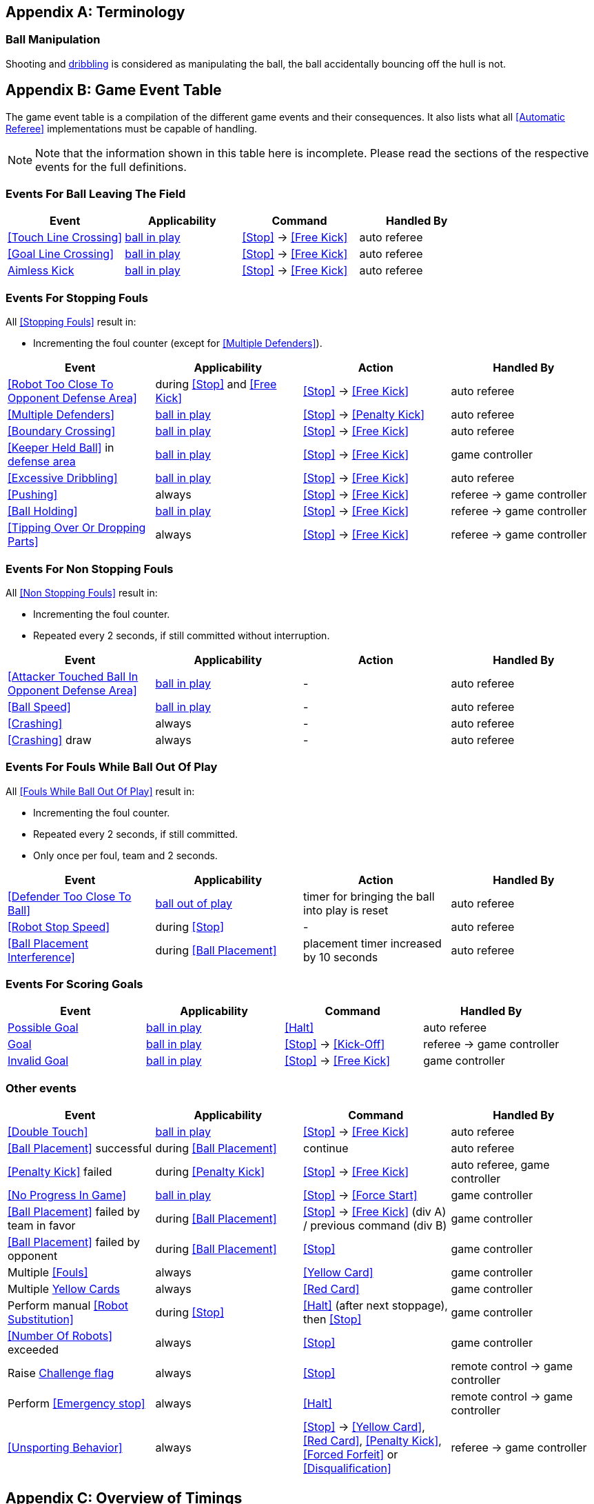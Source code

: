 [appendix]
== Terminology
=== Ball Manipulation
Shooting and <<Dribbling Device, dribbling>> is considered as manipulating the ball, the ball accidentally bouncing off the hull is not.

[appendix]
== Game Event Table
The game event table is a compilation of the different game events and their consequences. It also lists what all <<Automatic Referee>> implementations must be capable of handling.

NOTE: Note that the information shown in this table here is incomplete. Please read the sections of the respective events for the full definitions.

=== Events For Ball Leaving The Field
|===
| Event | Applicability | Command | Handled By

| <<Touch Line Crossing>> | <<Ball In And Out Of Play, ball in play>> | <<Stop>> -> <<Free Kick>> | auto referee
| <<Goal Line Crossing>> | <<Ball In And Out Of Play, ball in play>> | <<Stop>> -> <<Free Kick>> | auto referee
| <<aimless-kick, Aimless Kick>> | <<Ball In And Out Of Play, ball in play>> | <<Stop>> -> <<Free Kick>> | auto referee
|===


=== Events For Stopping Fouls
All <<Stopping Fouls>> result in:

* Incrementing the foul counter (except for <<Multiple Defenders>>).

|===
| Event | Applicability | Action | Handled By

| <<Robot Too Close To Opponent Defense Area>> | during <<Stop>> and <<Free Kick>> | <<Stop>> -> <<Free Kick>> | auto referee
| <<Multiple Defenders>> | <<Ball In And Out Of Play, ball in play>> | <<Stop>> -> <<Penalty Kick>> | auto referee
| <<Boundary Crossing>> | <<Ball In And Out Of Play, ball in play>> | <<Stop>> -> <<Free Kick>> | auto referee
| <<Keeper Held Ball>> in <<Defense Area, defense area>> | <<Ball In And Out Of Play, ball in play>> | <<Stop>> -> <<Free Kick>> | game controller
| <<Excessive Dribbling>> | <<Ball In And Out Of Play, ball in play>> | <<Stop>> -> <<Free Kick>> | auto referee

| <<Pushing>> | always | <<Stop>> -> <<Free Kick>> | referee -> game controller
| <<Ball Holding>> | <<Ball In And Out Of Play, ball in play>> | <<Stop>> -> <<Free Kick>> | referee -> game controller
| <<Tipping Over Or Dropping Parts>> | always | <<Stop>> -> <<Free Kick>> | referee -> game controller
|===


=== Events For Non Stopping Fouls
All <<Non Stopping Fouls>> result in:

* Incrementing the foul counter.
* Repeated every 2 seconds, if still committed without interruption.

|===
| Event | Applicability | Action | Handled By

| <<Attacker Touched Ball In Opponent Defense Area>> | <<Ball In And Out Of Play, ball in play>> | - | auto referee
| <<Ball Speed>> | <<Ball In And Out Of Play, ball in play>> | - | auto referee
| <<Crashing>> | always | - | auto referee
| <<Crashing>> draw | always | - | auto referee
|===


=== Events For Fouls While Ball Out Of Play
All <<Fouls While Ball Out Of Play>> result in:

* Incrementing the foul counter.
* Repeated every 2 seconds, if still committed.
* Only once per foul, team and 2 seconds.

|===
| Event | Applicability | Action | Handled By

| <<Defender Too Close To Ball>> | <<Ball In And Out Of Play, ball out of play>> | timer for bringing the ball into play is reset | auto referee
| <<Robot Stop Speed>> | during <<Stop>> | - | auto referee
| <<Ball Placement Interference>> | during <<Ball Placement>> | placement timer increased by 10 seconds | auto referee
|===


=== Events For Scoring Goals
|===
| Event | Applicability | Command | Handled By

| <<Scoring Goals, Possible Goal>> | <<Ball In And Out Of Play, ball in play>> | <<Halt>> | auto referee
| <<Scoring Goals, Goal>> | <<Ball In And Out Of Play, ball in play>> | <<Stop>> -> <<Kick-Off>> | referee -> game controller
| <<Scoring Goals, Invalid Goal>> | <<Ball In And Out Of Play, ball in play>> | <<Stop>> -> <<Free Kick>> | game controller
|===


=== Other events

|===
| Event | Applicability | Command | Handled By

| <<Double Touch>> | <<Ball In And Out Of Play, ball in play>> | <<Stop>> -> <<Free Kick>> | auto referee
| <<Ball Placement>> successful | during <<Ball Placement>> | continue | auto referee
| <<Penalty Kick>> failed | during <<Penalty Kick>> | <<Stop>> -> <<Free Kick>> | auto referee, game controller

| <<No Progress In Game>> | <<Ball In And Out Of Play, ball in play>> | <<Stop>> -> <<Force Start>> | game controller
| <<Ball Placement>> failed by team in favor | during <<Ball Placement>> | <<Stop>> -> <<Free Kick>> (div A) / previous command (div B) | game controller
| <<Ball Placement>> failed by opponent | during <<Ball Placement>> | <<Stop>> | game controller
| Multiple <<Fouls>> | always | <<Yellow Card>> | game controller
| Multiple <<Yellow Card, Yellow Cards>> | always | <<Red Card>> | game controller
| Perform manual <<Robot Substitution>> | during <<Stop>> | <<Halt>> (after next stoppage), then <<Stop>> | game controller
| <<Number Of Robots>> exceeded | always | <<Stop>> | game controller
| Raise <<Challenge Flags, Challenge flag>> | always | <<Stop>> | remote control -> game controller
| Perform <<Emergency stop>> | always | <<Halt>> | remote control -> game controller

| <<Unsporting Behavior>> | always | <<Stop>> -> <<Yellow Card>>, <<Red Card>>, <<Penalty Kick>>, <<Forced Forfeit>> or <<Disqualification>> | referee -> game controller
|===


[appendix]
== Overview of Timings
|===
| Situation                                                           | Div A Time | Div B Time

| Remove robot for <<Yellow Card>>                                    | 10 s       | 10 s
| <<Penalty Kick, penalty kick>>                                      | 10 s       | 10 s
| <<Kick-Off, kick-off>>                                              | 10 s       | 10 s
| <<Free Kick, free kick>>                                            |  5 s       | 10 s
| <<Keeper Held Ball>> inside <<Defense Area>>                        |  5 s       | 10 s
| <<No Progress In Game>>                                             |  5 s       | 10 s
|===


[appendix]
== Differences Between Divisions

This is a complete list of differences between <<Divisions, division>> A and <<Divisions, division>> B.

* Division A plays on a <<Dimensions, larger field>> with <<Goals, larger goals>> than division B. As a result, the <<Shoot-Out, shoot-out>> is taken from a greater distance as well.
* Division A plays with <<Number Of Robots, more robots>> than division B.
* The automatic <<Ball Placement, ball placement>> procedure is mandatory for division A and optional for division B.
* The <<aimless-kick, aimless kick>> rule only applies to division B.
* Division A has shorter timeouts in some situations
